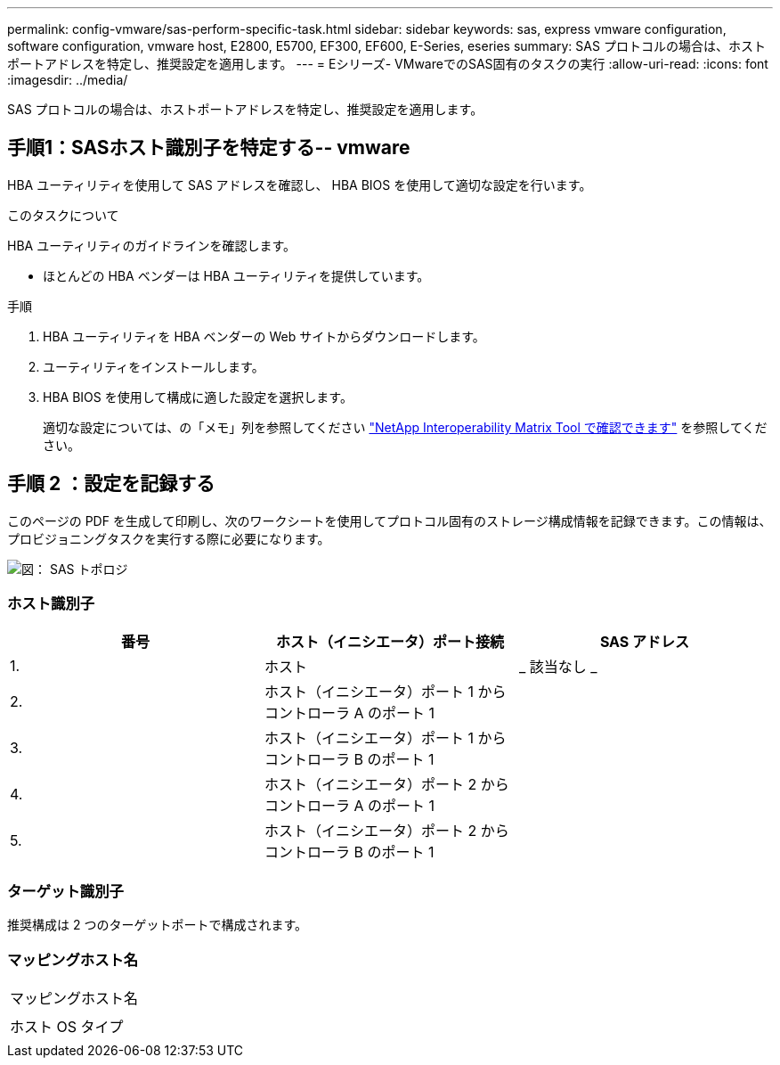 ---
permalink: config-vmware/sas-perform-specific-task.html 
sidebar: sidebar 
keywords: sas, express vmware configuration, software configuration, vmware host, E2800, E5700, EF300, EF600, E-Series, eseries 
summary: SAS プロトコルの場合は、ホストポートアドレスを特定し、推奨設定を適用します。 
---
= Eシリーズ- VMwareでのSAS固有のタスクの実行
:allow-uri-read: 
:icons: font
:imagesdir: ../media/


[role="lead"]
SAS プロトコルの場合は、ホストポートアドレスを特定し、推奨設定を適用します。



== 手順1：SASホスト識別子を特定する-- vmware

HBA ユーティリティを使用して SAS アドレスを確認し、 HBA BIOS を使用して適切な設定を行います。

.このタスクについて
HBA ユーティリティのガイドラインを確認します。

* ほとんどの HBA ベンダーは HBA ユーティリティを提供しています。


.手順
. HBA ユーティリティを HBA ベンダーの Web サイトからダウンロードします。
. ユーティリティをインストールします。
. HBA BIOS を使用して構成に適した設定を選択します。
+
適切な設定については、の「メモ」列を参照してください http://mysupport.netapp.com/matrix["NetApp Interoperability Matrix Tool で確認できます"^] を参照してください。





== 手順 2 ：設定を記録する

このページの PDF を生成して印刷し、次のワークシートを使用してプロトコル固有のストレージ構成情報を記録できます。この情報は、プロビジョニングタスクを実行する際に必要になります。

image::../media/sas_topology_diagram_conf-vmw.gif[図： SAS トポロジ]



=== ホスト識別子

|===
| 番号 | ホスト（イニシエータ）ポート接続 | SAS アドレス 


 a| 
1.
 a| 
ホスト
 a| 
_ 該当なし _



 a| 
2.
 a| 
ホスト（イニシエータ）ポート 1 からコントローラ A のポート 1
 a| 



 a| 
3.
 a| 
ホスト（イニシエータ）ポート 1 からコントローラ B のポート 1
 a| 



 a| 
4.
 a| 
ホスト（イニシエータ）ポート 2 からコントローラ A のポート 1
 a| 



 a| 
5.
 a| 
ホスト（イニシエータ）ポート 2 からコントローラ B のポート 1
 a| 

|===


=== ターゲット識別子

推奨構成は 2 つのターゲットポートで構成されます。



=== マッピングホスト名

|===


 a| 
マッピングホスト名
 a| 



 a| 
ホスト OS タイプ
 a| 

|===
